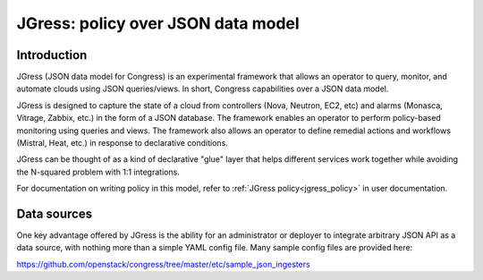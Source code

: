 ===================================
JGress: policy over JSON data model
===================================


Introduction
============
JGress (JSON data model for Congress) is an experimental framework that allows
an operator to query, monitor, and automate clouds using JSON queries/views.
In short, Congress capabilities over a JSON data model.

JGress is designed to capture the state of a cloud from controllers (Nova,
Neutron, EC2, etc) and alarms (Monasca, Vitrage, Zabbix, etc.) in the form of
a JSON database. The framework enables an operator to perform policy-based
monitoring using queries and views. The framework also allows an operator to
define remedial actions and workflows (Mistral, Heat, etc.) in response to
declarative conditions.

JGress can be thought of as a kind of declarative "glue" layer that helps
different services work together while avoiding the N-squared problem with
1:1 integrations.

For documentation on writing policy in this model, refer to
:ref:`JGress policy<jgress_policy>`
in user documentation.


Data sources
============

One key advantage offered by JGress is the ability for an administrator or
deployer to integrate arbitrary JSON API as a data source, with nothing more
than a simple YAML config file. Many sample config files are provided here:

https://github.com/openstack/congress/tree/master/etc/sample_json_ingesters
